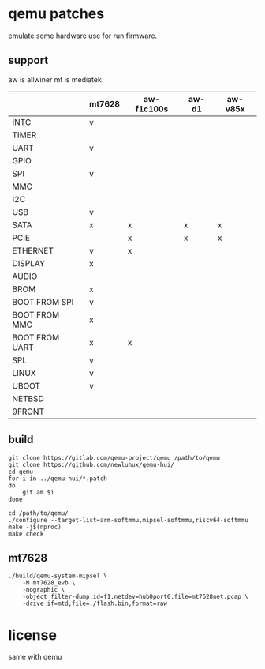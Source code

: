 * qemu patches

emulate some hardware use for run firmware.

** support

aw is allwiner
mt is mediatek

|                | mt7628 | aw-f1c100s | aw-d1 | aw-v85x |
|----------------+--------+------------+-------+---------|
| INTC           | v      |            |       |         |
| TIMER          |        |            |       |         |
| UART           | v      |            |       |         |
| GPIO           |        |            |       |         |
| SPI            | v      |            |       |         |
| MMC            |        |            |       |         |
| I2C            |        |            |       |         |
| USB            | v      |            |       |         |
| SATA           | x      | x          | x     | x       |
| PCIE           |        | x          | x     | x       |
| ETHERNET       | v      | x          |       |         |
| DISPLAY        | x      |            |       |         |
| AUDIO          |        |            |       |         |
| BROM           | x      |            |       |         |
|----------------+--------+------------+-------+---------|
| BOOT FROM SPI  | v      |            |       |         |
| BOOT FROM MMC  | x      |            |       |         |
| BOOT FROM UART | x      | x          |       |         |
| SPL            | v      |            |       |         |
| LINUX          | v      |            |       |         |
| UBOOT          | v      |            |       |         |
| NETBSD         |        |            |       |         |
| 9FRONT         |        |            |       |         |

** build

#+BEGIN_SRC shell
  git clone https://gitlab.com/qemu-project/qemu /path/to/qemu
  git clone https://github.com/newluhux/qemu-hui/
  cd qemu
  for i in ../qemu-hui/*.patch
  do
      git am $i
  done
#+END_SRC

#+BEGIN_SRC shell
 cd /path/to/qemu/
 ./configure --target-list=arm-softmmu,mipsel-softmmu,riscv64-softmmu
 make -j$(nproc)
 make check
#+END_SRC

** mt7628

#+BEGIN_SRC shell
  ./build/qemu-system-mipsel \
      -M mt7628_evb \
      -nographic \
      -object filter-dump,id=f1,netdev=hub0port0,file=mt7628net.pcap \
      -drive if=mtd,file=./flash.bin,format=raw
#+END_SRC

* license

same with qemu
